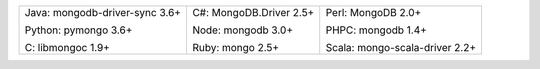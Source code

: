 .. list-table::
   :class: index-table

   * - Java: mongodb-driver-sync 3.6+

       Python: pymongo 3.6+

       C: libmongoc 1.9+

     - C#: MongoDB.Driver 2.5+

       Node: mongodb 3.0+

       Ruby: mongo 2.5+

     - Perl: MongoDB 2.0+

       PHPC: mongodb 1.4+

       Scala: mongo-scala-driver 2.2+

